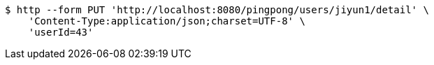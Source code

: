 [source,bash]
----
$ http --form PUT 'http://localhost:8080/pingpong/users/jiyun1/detail' \
    'Content-Type:application/json;charset=UTF-8' \
    'userId=43'
----
